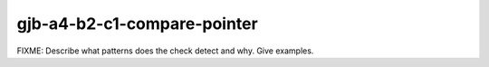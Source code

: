 .. title:: clang-tidy - gjb-a4-b2-c1-compare-pointer

gjb-a4-b2-c1-compare-pointer
============================

FIXME: Describe what patterns does the check detect and why. Give examples.
